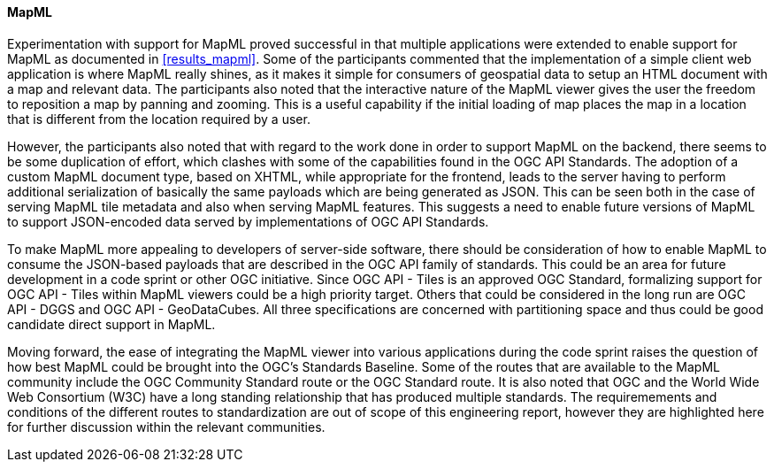 [[discussion_mapml]]
==== MapML

Experimentation with support for MapML proved successful in that multiple applications were extended to enable support for MapML as documented in <<results_mapml>>. Some of the participants commented that the implementation of a simple client web application is where MapML really shines, as it makes it simple for consumers of geospatial data to setup an HTML document with a map and relevant data. The participants also noted that the interactive nature of the MapML viewer gives the user the freedom to reposition a map by panning and zooming. This is a useful capability if the initial loading of map places the map in a location that is different from the location required by a user. 

However, the participants also noted that with regard to the work done in order to support MapML on the backend, there seems to be some duplication of effort, which clashes with some of the capabilities found in the OGC API Standards. The adoption of a custom MapML document type, based on XHTML, while appropriate for the frontend, leads to the server having to perform additional serialization of basically the same payloads which are being generated as JSON. This can be seen both in the case of serving MapML tile metadata and also when serving MapML features. This suggests a need to enable future versions of MapML to support JSON-encoded data served by implementations of OGC API Standards.

To make MapML more appealing to developers of server-side software, there should be consideration of how to enable MapML to consume the JSON-based payloads that are described in the OGC API family of standards. This could be an area for future development in a code sprint or other OGC initiative. Since OGC API - Tiles is an approved OGC Standard, formalizing support for OGC API - Tiles within MapML viewers could be a high priority target. Others that could be considered in the long run are OGC API - DGGS and OGC API - GeoDataCubes. All three specifications are concerned with partitioning space and thus could be good candidate direct support in MapML.

Moving forward, the ease of integrating the MapML viewer into various applications during the code sprint raises the question of how best MapML could be brought into the OGC's Standards Baseline. Some of the routes that are available to the MapML community include the OGC Community Standard route or the OGC Standard route. It is also noted that OGC and the World Wide Web Consortium (W3C) have a long standing relationship that has produced multiple standards. The requiremements and conditions of the different routes to standardization are out of scope of this engineering report, however they are highlighted here for further discussion within the relevant communities.

